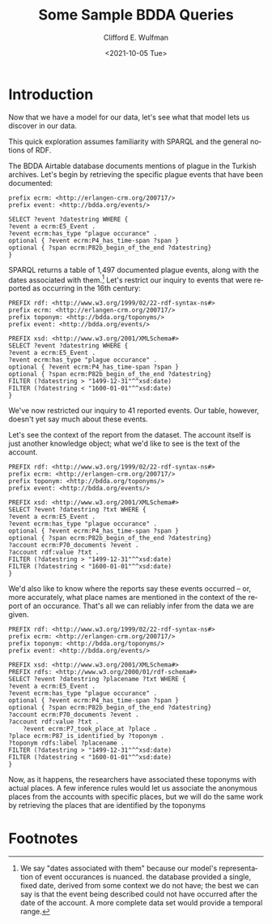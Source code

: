 #+options: ':nil *:t -:t ::t <:t H:3 \n:nil ^:t arch:headline
#+options: author:t broken-links:nil c:nil creator:nil
#+options: d:(not "LOGBOOK") date:t e:t email:nil f:t inline:t num:t
#+options: p:nil pri:nil prop:nil stat:t tags:t tasks:t tex:t
#+options: timestamp:t title:t toc:t todo:t |:t
#+title: Some Sample BDDA Queries
#+date: <2021-10-05 Tue>
#+author: Clifford E. Wulfman
#+email: cwulfman@princeton.edu
#+language: en
#+select_tags: export
#+exclude_tags: noexport
#+creator: Emacs 27.2 (Org mode 9.4.4)
* Introduction
  Now that we have a model for our data, let's see what that model
  lets us discover in our data.

  This quick exploration assumes familiarity with SPARQL and the
  general notions of RDF.

  The BDDA Airtable database documents mentions of plague in the
  Turkish archives.  Let's begin by retrieving the specific plague
  events that have been documented:

  #+begin_src n3
    prefix ecrm: <http://erlangen-crm.org/200717/>
    prefix event: <http://bdda.org/events/>

    SELECT ?event ?datestring WHERE {
	?event a ecrm:E5_Event .
	?event ecrm:has_type "plague occurance" .
	optional { ?event ecrm:P4_has_time-span ?span }
	optional { ?span ecrm:P82b_begin_of_the_end ?datestring}
    }
  #+end_src

  SPARQL returns a table of 1,497 documented plague events, along with
  the dates associated with them.[fn:1]  Let's restrict
  our inquiry to events that were reported as occurring in the 16th
  century:

  #+begin_src n3
    PREFIX rdf: <http://www.w3.org/1999/02/22-rdf-syntax-ns#>
    prefix ecrm: <http://erlangen-crm.org/200717/>
    prefix toponym: <http://bdda.org/toponyms/>
    prefix event: <http://bdda.org/events/>

    PREFIX xsd: <http://www.w3.org/2001/XMLSchema#>
    SELECT ?event ?datestring WHERE {
	?event a ecrm:E5_Event .
	?event ecrm:has_type "plague occurance" .
	optional { ?event ecrm:P4_has_time-span ?span }
	optional { ?span ecrm:P82b_begin_of_the_end ?datestring}
	FILTER (?datestring > "1499-12-31"^^xsd:date)
	FILTER (?datestring < "1600-01-01"^^xsd:date)
    }
  #+end_src

  We've now restricted our inquiry to 41 reported events. Our table,
  however, doesn't yet say much about these events.

  Let's see the context of the report from the dataset.  The account
  itself is just another knowledge object; what we'd like to see is
  the text of the account.

  #+begin_src n3
    PREFIX rdf: <http://www.w3.org/1999/02/22-rdf-syntax-ns#>
    prefix ecrm: <http://erlangen-crm.org/200717/>
    prefix toponym: <http://bdda.org/toponyms/>
    prefix event: <http://bdda.org/events/>

    PREFIX xsd: <http://www.w3.org/2001/XMLSchema#>
    SELECT ?event ?datestring ?txt WHERE {
	?event a ecrm:E5_Event .
	?event ecrm:has_type "plague occurance" .
	optional { ?event ecrm:P4_has_time-span ?span }
	optional { ?span ecrm:P82b_begin_of_the_end ?datestring}
	?account ecrm:P70_documents ?event .
	?account rdf:value ?txt .
	FILTER (?datestring > "1499-12-31"^^xsd:date)
	FILTER (?datestring < "1600-01-01"^^xsd:date)
    }
  #+end_src

  We'd also like to know where the reports say these events occurred
  -- or, more accurately, what place names are mentioned in the
  context of the report of an occurance.  That's all we can reliably
  infer from the data we are given.

  #+begin_src n3
    PREFIX rdf: <http://www.w3.org/1999/02/22-rdf-syntax-ns#>
    prefix ecrm: <http://erlangen-crm.org/200717/>
    prefix toponym: <http://bdda.org/toponyms/>
    prefix event: <http://bdda.org/events/>

    PREFIX xsd: <http://www.w3.org/2001/XMLSchema#>
    PREFIX rdfs: <http://www.w3.org/2000/01/rdf-schema#>
    SELECT ?event ?datestring ?placename ?txt WHERE {
	?event a ecrm:E5_Event .
	?event ecrm:has_type "plague occurance" .
	optional { ?event ecrm:P4_has_time-span ?span }
	optional { ?span ecrm:P82b_begin_of_the_end ?datestring}
	?account ecrm:P70_documents ?event .
	?account rdf:value ?txt .
	    ?event ecrm:P7_took_place_at ?place .
	?place ecrm:P87_is_identified_by ?toponym .
	?toponym rdfs:label ?placename .
	FILTER (?datestring > "1499-12-31"^^xsd:date)
	FILTER (?datestring < "1600-01-01"^^xsd:date)
    }
  #+end_src

  Now, as it happens, the researchers have associated these toponyms
  with actual places.  A few inference rules would let us associate
  the anonymous places from the accounts with specific places, but we
  will do the same work by retrieving the places that are identified
  by the toponyms
  

* Footnotes

[fn:1] We say "dates associated with them"
  because our model's representation of event occurances is nuanced.
  the database provided a single, fixed date, derived from some
  context we do not have; the best we can say is that the event being
  described could not have occurred after the date of the account.  A more
  complete data set would provide a temporal range.
